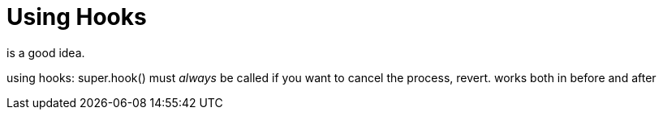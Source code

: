# Using Hooks

is a good idea.

using hooks:
  super.hook() must _always_ be called
  if you want to cancel the process, revert. works both in before and after

